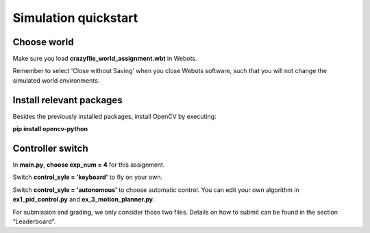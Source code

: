 Simulation quickstart
=====================

Choose world
--------------
Make sure you load **crazyflie_world_assignment.wbt** in Webots.

Remember to select 'Close without Saving' when you close Webots software, such that you will not change the simulated world environments.

Install relevant packages
--------------------------

Besides the previously installed packages, install OpenCV by executing:

**pip install opencv-python**

Controller switch
-----------------
In **main.py**, **choose exp_num = 4** for this assignment. 

Switch **control_syle = 'keyboard'** to fly on your own. 

Switch **control_syle = 'autonomous'** to choose automatic control. You can edit your own algorithm in **ex1_pid_control.py** and **ex_3_motion_planner.py**.

For submission and grading, we only consider those two files. Details on how to submit can be found in the section “Leaderboard”.